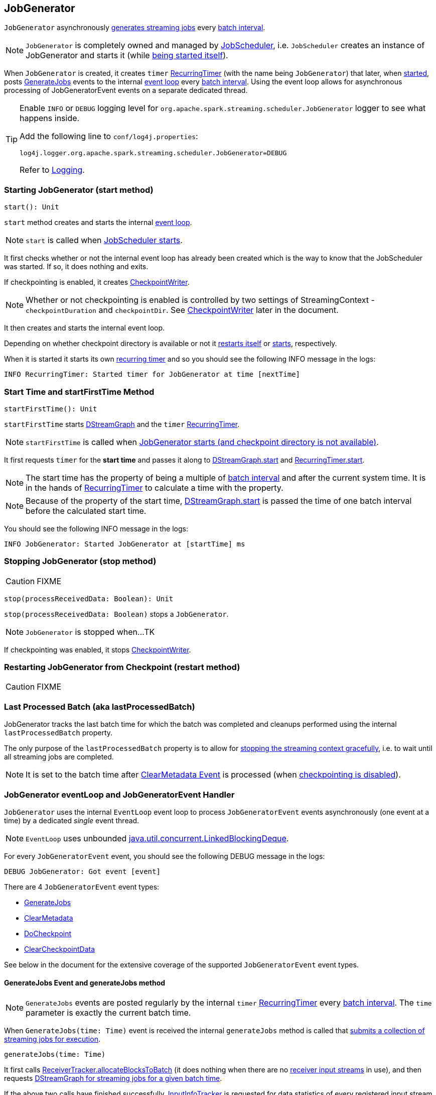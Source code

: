 == JobGenerator

`JobGenerator` asynchronously <<GenerateJobs, generates streaming jobs>> every link:spark-streaming-dstreamgraph.adoc#batchDuration[batch interval].

NOTE: `JobGenerator` is completely owned and managed by link:spark-streaming-jobscheduler.adoc[JobScheduler], i.e. `JobScheduler` creates an instance of JobGenerator and starts it (while link:spark-streaming-jobscheduler.adoc#starting[being started itself]).

When `JobGenerator` is created, it creates `timer` link:spark-streaming-recurringtimer.adoc[RecurringTimer] (with the name being `JobGenerator`) that later, when <<starting, started>>, posts <<GenerateJobs, GenerateJobs>> events to the internal <<eventLoop, event loop>> every link:spark-streaming-dstreamgraph.adoc#batchDuration[batch interval]. Using the event loop allows for asynchronous processing of JobGeneratorEvent events on a separate dedicated thread.

[TIP]
====
Enable `INFO` or `DEBUG` logging level for `org.apache.spark.streaming.scheduler.JobGenerator` logger to see what happens inside.

Add the following line to `conf/log4j.properties`:

```
log4j.logger.org.apache.spark.streaming.scheduler.JobGenerator=DEBUG
```

Refer to link:spark-logging.adoc[Logging].
====

=== [[starting]] Starting JobGenerator (start method)

[source, scala]
----
start(): Unit
----

`start` method creates and starts the internal <<eventLoop, event loop>>.

NOTE: `start` is called when link:spark-streaming-jobscheduler.adoc#starting[JobScheduler starts].

It first checks whether or not the internal event loop has already been created which is the way to know that the JobScheduler was started. If so, it does nothing and exits.

If checkpointing is enabled, it creates <<CheckpointWriter, CheckpointWriter>>.

NOTE: Whether or not checkpointing is enabled is controlled by two settings of StreamingContext - `checkpointDuration` and `checkpointDir`. See <<CheckpointWriter, CheckpointWriter>> later in the document.

It then creates and starts the internal event loop.

Depending on whether checkpoint directory is available or not it <<restarting, restarts itself>> or <<startFirstTime, starts>>, respectively.

When it is started it starts its own link:spark-streaming-recurringtimer.adoc[recurring timer] and so you should see the following INFO message in the logs:

```
INFO RecurringTimer: Started timer for JobGenerator at time [nextTime]
```

=== [[startFirstTime]] Start Time and startFirstTime Method

[source, scala]
----
startFirstTime(): Unit
----

`startFirstTime` starts link:spark-streaming-dstreamgraph.adoc[DStreamGraph] and the `timer` link:spark-streaming-recurringtimer.adoc[RecurringTimer].

NOTE: `startFirstTime` is called when <<starting, JobGenerator starts (and checkpoint directory is not available)>>.

It first requests `timer` for the *start time* and passes it along to link:spark-streaming-dstreamgraph.adoc#start[DStreamGraph.start] and link:spark-streaming-recurringtimer.adoc[RecurringTimer.start].

NOTE: The start time has the property of being a multiple of link:spark-streaming-dstreamgraph.adoc#batchDuration[batch interval] and after the current system time. It is in the hands of link:spark-streaming-recurringtimer.adoc[RecurringTimer] to calculate a time with the property.

NOTE: Because of the property of the start time, link:spark-streaming-dstreamgraph.adoc#start[DStreamGraph.start] is passed the time of one batch interval before the calculated start time.

You should see the following INFO message in the logs:

```
INFO JobGenerator: Started JobGenerator at [startTime] ms
```

=== [[stop]] Stopping JobGenerator (stop method)

CAUTION: FIXME

[source, scala]
----
stop(processReceivedData: Boolean): Unit
----

`stop(processReceivedData: Boolean)` stops a `JobGenerator`.

NOTE: `JobGenerator` is stopped when...TK

If checkpointing was enabled, it stops <<CheckpointWriter, CheckpointWriter>>.

=== [[restarting]] Restarting JobGenerator from Checkpoint (restart method)

CAUTION: FIXME

=== [[lastProcessedBatch]] Last Processed Batch (aka lastProcessedBatch)

JobGenerator tracks the last batch time for which the batch was completed and cleanups performed using the internal `lastProcessedBatch` property.

The only purpose of the `lastProcessedBatch` property is to allow for <<stop, stopping the streaming context gracefully>>, i.e. to wait until all streaming jobs are completed.

NOTE: It is set to the batch time after <<ClearMetadata, ClearMetadata Event>> is processed (when <<checkpointing, checkpointing is disabled>>).

=== [[eventLoop]] JobGenerator eventLoop and JobGeneratorEvent Handler

`JobGenerator` uses the internal `EventLoop` event loop to process `JobGeneratorEvent` events asynchronously (one event at a time) by a dedicated _single_ event thread.

NOTE: `EventLoop` uses unbounded https://docs.oracle.com/javase/8/docs/api/java/util/concurrent/LinkedBlockingDeque.html[java.util.concurrent.LinkedBlockingDeque].

For every `JobGeneratorEvent` event, you should see the following DEBUG message in the logs:

```
DEBUG JobGenerator: Got event [event]
```

There are 4 `JobGeneratorEvent` event types:

* <<GenerateJobs, GenerateJobs>>
* <<ClearMetadata, ClearMetadata>>
* <<DoCheckpoint, DoCheckpoint>>
* <<ClearCheckpointData, ClearCheckpointData>>

See below in the document for the extensive coverage of the supported `JobGeneratorEvent` event types.

==== [[generateJobs]][[GenerateJobs]] GenerateJobs Event and generateJobs method

NOTE: `GenerateJobs` events are posted regularly by the internal `timer` link:spark-streaming-recurringtimer.adoc[RecurringTimer] every link:spark-streaming-dstreamgraph.adoc#batchDuration[batch interval]. The `time` parameter is exactly the current batch time.

When `GenerateJobs(time: Time)` event is received the internal `generateJobs` method is called that link:spark-streaming-jobscheduler.adoc#submitJobSet[submits a collection of streaming jobs for execution].

[source, scala]
----
generateJobs(time: Time)
----

It first calls link:spark-streaming-receivertracker.adoc#allocateBlocksToBatch[ReceiverTracker.allocateBlocksToBatch] (it does nothing when there are no link:spark-streaming-receiverinputdstreams.adoc[receiver input streams] in use), and then requests link:spark-streaming-dstreamgraph.adoc#generateJobs[DStreamGraph for streaming jobs for a given batch time].

If the above two calls have finished successfully, link:spark-streaming-jobscheduler.adoc#InputInfoTracker[InputInfoTracker] is requested for data statistics of every registered input stream for the given batch time that together with the collection of streaming jobs (from link:spark-streaming-dstreamgraph.adoc#generateJobs[DStreamGraph]) is passed on to link:spark-streaming-jobscheduler.adoc#submitJobSet[JobScheduler.submitJobSet] (as a link:spark-streaming-jobscheduler.adoc[JobSet]).

In case of failure, `JobScheduler.reportError` is called.

Ultimately, <<DoCheckpoint, DoCheckpoint>> event is posted (with `clearCheckpointDataLater` being disabled, i.e. `false`).

==== [[clearMetadata]][[ClearMetadata]] ClearMetadata Event and clearMetadata method

NOTE: `ClearMetadata` are posted after a micro-batch for a batch time has completed.

It removes old RDDs that have been generated and collected so far by output streams (managed by link:spark-streaming-dstreamgraph.adoc[DStreamGraph]). It is a sort of _garbage collector_.

When `ClearMetadata(time)` arrives, it first asks link:spark-streaming-dstreamgraph.adoc#clearMetadata[DStreamGraph to clear metadata for the given time].

If <<checkpointing, checkpointing is enabled>>, it posts a <<DoCheckpoint, DoCheckpoint>> event (with `clearCheckpointDataLater` being enabled, i.e. `true`) and exits.

Otherwise, when checkpointing is disabled, it asks link:spark-streaming-dstreamgraph.adoc[DStreamGraph for the maximum remember duration across all the input streams] and requests ReceiverTracker and InputInfoTracker to do their cleanups.

CAUTION: FIXME Describe cleanups of ReceiverTracker and InputInfoTracker.

Eventually, it marks the batch as fully processed, i.e. that the batch completed as well as checkpointing or metadata cleanups, using the <<lastProcessedBatch, internal lastProcessedBatch marker>>.

==== [[doCheckpoint]][[DoCheckpoint]] DoCheckpoint Event and doCheckpoint method

NOTE: `DoCheckpoint` events are posted by JobGenerator itself as part of <<generateJobs, generating streaming jobs>> (with `clearCheckpointDataLater` being disabled, i.e. `false`) and <<clearMetadata, clearing metadata>> (with `clearCheckpointDataLater` being enabled, i.e. `true`).

`DoCheckpoint` events trigger execution of `doCheckpoint` method.

[source, scala]
----
doCheckpoint(time: Time, clearCheckpointDataLater: Boolean)
----

If <<checkpointing, checkpointing is disabled>> or the current batch `time` is not eligible for checkpointing, the method does nothing and exits.

NOTE: A current batch is *eligible for checkpointing* when the time interval between current batch `time` and link:spark-streaming-dstreamgraph.adoc#zero-time[zero time] is a multiple of link:spark-streaming-streamingcontext.adoc#checkpoint-interval[checkpoint interval].

CAUTION: FIXME Can a streaming context have different batch intervals across checkpoints? When can the note above be missed?

Otherwise, when checkpointing should be performed, you should see the following INFO message in the logs:

```
INFO JobGenerator: Checkpointing graph for time [time] ms
```

It requests link:spark-streaming-dstreamgraph.adoc#updateCheckpointData[DStreamGraph for updating checkpoint data] and <<CheckpointWriter-write, CheckpointWriter for writing a new checkpoint>>. Both are given the current batch `time`.

==== [[ClearCheckpointData]] ClearCheckpointData Event

CAUTION: FIXME

=== [[checkpointing]] Checkpointing

CAUTION: FIXME

link:spark-streaming-checkpointing.adoc[Checkpointing] is only enabled when `StreamingContext.checkpointDuration` is defined (which is either restored from existing checkpoint data or link:spark-streaming-dstreamgraph.adoc#batchDuration[batch interval]) and link:spark-streaming-streamingcontext.adoc#checkpoint-directory[checkpoint directory is set].

CAUTION: Potential bug: Can `StreamingContext` have no checkpoint duration set? At least, the batch interval *must* be set. In other words, it's StreamingContext to say whether to checkpoint or not and there should be a method in StreamingContext _not_ JobGenerator.

=== [[CheckpointWriter]] CheckpointWriter

An instance of `CheckpointWriter` is created (lazily) when `JobGenerator` is and `shouldCheckpoint` is enabled.

`shouldCheckpoint` is an internal flag that is enabled (i.e. `true`) when `ssc.checkpointDuration` and `ssc.checkpointDir` are set (i.e. not `null`)

CAUTION: FIXME When and what for are they set?

CAUTION: FIXME Can one of `ssc.checkpointDuration` and `ssc.checkpointDir` be `null`? Do they all have to be set and is this checked somewhere?

==== [[CheckpointWriter-write]] Writing Checkpoint for Batch Time (write method)

[source, scala]
----
write(checkpoint: Checkpoint, clearCheckpointDataLater: Boolean): Unit
----

`write` method serializes the checkpoint and attempts to write the serialized checkpoint data asynchronously (i.e. on a separate thread).

NOTE: It is called when <<checkpointing, checkpointing is enabled>> and <<DoCheckpoint, JobGenerator processes a DoCheckpoint event>>.

CAUTION: FIXME Describe `Checkpoint.serialize(checkpoint, conf)` and `executor.execute(new CheckpointWriteHandler...`.

You should see the following INFO message in the logs:

```
INFO Submitted checkpoint of time [checkpoint.checkpointTime] writer queue
```

If the asynchronous checkpoint write fails, you should see the following ERROR in the logs:

```
ERROR Could not submit checkpoint task to the thread pool executor
```

